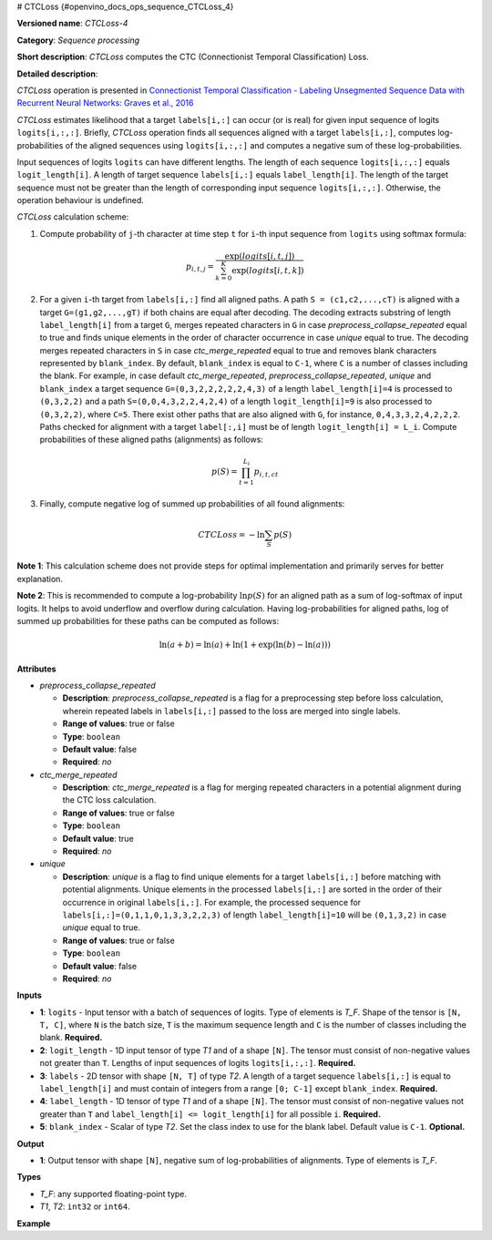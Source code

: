 # CTCLoss  {#openvino_docs_ops_sequence_CTCLoss_4}


.. meta::
  :description: Learn about CTCLoss-4 - a sequence processing operation, which 
                can be performed on four required and one optional input tensor.

**Versioned name**: *CTCLoss-4*

**Category**: *Sequence processing*

**Short description**: *CTCLoss* computes the CTC (Connectionist Temporal Classification) Loss.

**Detailed description**:

*CTCLoss* operation is presented in `Connectionist Temporal Classification - Labeling Unsegmented Sequence Data with Recurrent Neural Networks: Graves et al., 2016 <http://www.cs.toronto.edu/~graves/icml_2006.pdf>`__

*CTCLoss* estimates likelihood that a target ``labels[i,:]`` can occur (or is real) for given input sequence of logits ``logits[i,:,:]``. Briefly, *CTCLoss* operation finds all sequences aligned with a target ``labels[i,:]``, computes log-probabilities of the aligned sequences using ``logits[i,:,:]`` and computes a negative sum of these log-probabilities.

Input sequences of logits ``logits`` can have different lengths. The length of each sequence ``logits[i,:,:]`` equals ``logit_length[i]``.
A length of target sequence ``labels[i,:]`` equals ``label_length[i]``. The length of the target sequence must not be greater than the length of corresponding input sequence ``logits[i,:,:]``.
Otherwise, the operation behaviour is undefined.

*CTCLoss* calculation scheme:

1. Compute probability of ``j``-th character at time step ``t`` for ``i``-th input sequence from ``logits`` using softmax formula:

.. math::
   
   p_{i,t,j} = \frac{\exp(logits[i,t,j])}{\sum^{K}_{k=0}{\exp(logits[i,t,k])}}

2. For a given ``i``-th target from ``labels[i,:]`` find all aligned paths. A path ``S = (c1,c2,...,cT)`` is aligned with a target ``G=(g1,g2,...,gT)`` if both chains are equal after decoding. The decoding extracts substring of length ``label_length[i]`` from a target ``G``, merges repeated characters in ``G`` in case *preprocess_collapse_repeated* equal to true and finds unique elements in the order of character occurrence in case *unique* equal to true. The decoding merges repeated characters in ``S`` in case *ctc_merge_repeated* equal to true and removes blank characters represented by ``blank_index``. By default, ``blank_index`` is equal to ``C-1``, where ``C`` is a number of classes including the blank. For example, in case default *ctc_merge_repeated*, *preprocess_collapse_repeated*, *unique* and ``blank_index`` a target sequence ``G=(0,3,2,2,2,2,2,4,3)`` of a length ``label_length[i]=4`` is processed to ``(0,3,2,2)`` and a path ``S=(0,0,4,3,2,2,4,2,4)`` of a length ``logit_length[i]=9`` is also processed to ``(0,3,2,2)``, where ``C=5``. There exist other paths that are also aligned with ``G``, for instance, ``0,4,3,3,2,4,2,2,2``. Paths checked for alignment with a target ``label[:,i]`` must be of length ``logit_length[i] = L_i``. Compute probabilities of these aligned paths (alignments) as follows:

.. math::
   
   p(S) = \prod_{t=1}^{L_i} p_{i,t,ct}

3. Finally, compute negative log of summed up probabilities of all found alignments:

.. math::
   
   CTCLoss = - \ln \sum_{S} p(S)

**Note 1**: This calculation scheme does not provide steps for optimal implementation and primarily serves for better explanation.

**Note 2**: This is recommended to compute a log-probability :math:`\ln p(S)` for an aligned path as a sum of log-softmax of input logits. It helps to avoid underflow and overflow during calculation.
Having log-probabilities for aligned paths, log of summed up probabilities for these paths can be computed as follows:

.. math::
   
   \ln(a + b) = \ln(a) + \ln(1 + \exp(\ln(b) - \ln(a)))

**Attributes**

* *preprocess_collapse_repeated*

  * **Description**: *preprocess_collapse_repeated* is a flag for a preprocessing step before loss calculation, wherein repeated labels in ``labels[i,:]`` passed to the loss are merged into single labels.
  * **Range of values**: true or false
  * **Type**: ``boolean``
  * **Default value**: false
  * **Required**: *no*

* *ctc_merge_repeated*

  * **Description**: *ctc_merge_repeated* is a flag for merging repeated characters in a potential alignment during the CTC loss calculation.
  * **Range of values**: true or false
  * **Type**: ``boolean``
  * **Default value**: true
  * **Required**: *no*

* *unique*

  * **Description**: *unique* is a flag to find unique elements for a target ``labels[i,:]`` before matching with potential alignments. Unique elements in the processed ``labels[i,:]`` are sorted in the order of their occurrence in original ``labels[i,:]``. For example, the processed sequence for ``labels[i,:]=(0,1,1,0,1,3,3,2,2,3)`` of length ``label_length[i]=10`` will be ``(0,1,3,2)`` in case *unique* equal to true.
  * **Range of values**: true or false
  * **Type**: ``boolean``
  * **Default value**: false
  * **Required**: *no*

**Inputs**

* **1**: ``logits`` - Input tensor with a batch of sequences of logits. Type of elements is *T_F*. Shape of the tensor is ``[N, T, C]``, where ``N`` is the batch size, ``T`` is the maximum sequence length and ``C`` is the number of classes including the blank. **Required.**
* **2**: ``logit_length`` - 1D input tensor of type *T1* and of a shape ``[N]``. The tensor must consist of non-negative values not greater than ``T``. Lengths of input sequences of logits ``logits[i,:,:]``. **Required.**
* **3**: ``labels`` - 2D tensor with shape ``[N, T]`` of type *T2*. A length of a target sequence ``labels[i,:]`` is equal to ``label_length[i]`` and must contain of integers from a range ``[0; C-1]`` except ``blank_index``. **Required.**
* **4**: ``label_length`` - 1D tensor of type *T1* and of a shape ``[N]``. The tensor must consist of non-negative values not greater than ``T`` and ``label_length[i] <= logit_length[i]`` for all possible ``i``. **Required.**
* **5**: ``blank_index`` - Scalar of type *T2*. Set the class index to use for the blank label. Default value is ``C-1``. **Optional.**

**Output**

* **1**: Output tensor with shape ``[N]``, negative sum of log-probabilities of alignments. Type of elements is *T_F*.

**Types**

* *T_F*: any supported floating-point type.
* *T1*, *T2*: ``int32`` or ``int64``.

**Example**

.. code-block:: xml
   :force:
   
   <layer ... type="CTCLoss" ...>
       <input>
           <port id="0">
               <dim>8</dim>
               <dim>20</dim>
               <dim>128</dim>
           </port>
           <port id="1">
               <dim>8</dim>
           </port>
           <port id="2">
               <dim>8</dim>
               <dim>20</dim>
           </port>
           <port id="3">
               <dim>8</dim>
           </port>
           <port id="4">  < !-- blank_index value is: 120 -->
       </input>
       <output>
           <port id="0">
               <dim>8</dim>
           </port>
       </output>
   </layer>


